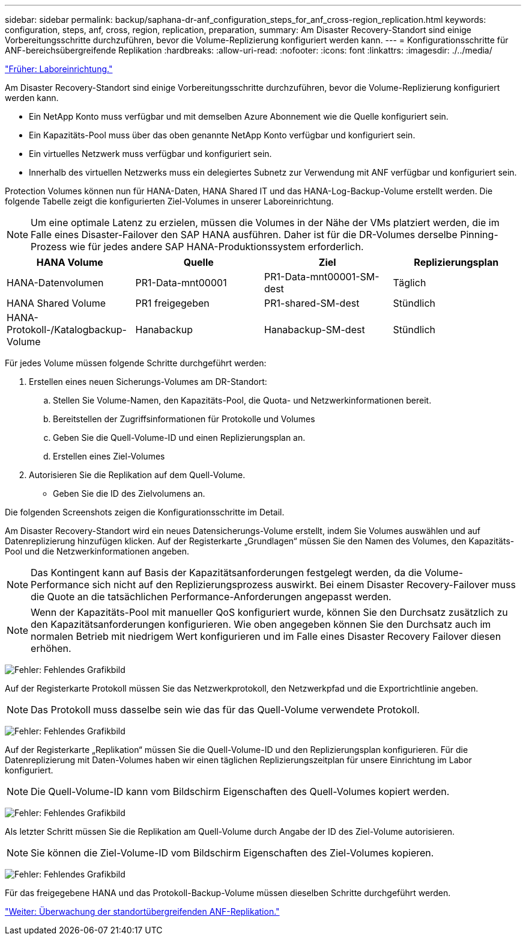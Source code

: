 ---
sidebar: sidebar 
permalink: backup/saphana-dr-anf_configuration_steps_for_anf_cross-region_replication.html 
keywords: configuration, steps, anf, cross, region, replication, preparation, 
summary: Am Disaster Recovery-Standort sind einige Vorbereitungsschritte durchzuführen, bevor die Volume-Replizierung konfiguriert werden kann. 
---
= Konfigurationsschritte für ANF-bereichsübergreifende Replikation
:hardbreaks:
:allow-uri-read: 
:nofooter: 
:icons: font
:linkattrs: 
:imagesdir: ./../media/


link:saphana-dr-anf_lab_setup.html["Früher: Laboreinrichtung."]

Am Disaster Recovery-Standort sind einige Vorbereitungsschritte durchzuführen, bevor die Volume-Replizierung konfiguriert werden kann.

* Ein NetApp Konto muss verfügbar und mit demselben Azure Abonnement wie die Quelle konfiguriert sein.
* Ein Kapazitäts-Pool muss über das oben genannte NetApp Konto verfügbar und konfiguriert sein.
* Ein virtuelles Netzwerk muss verfügbar und konfiguriert sein.
* Innerhalb des virtuellen Netzwerks muss ein delegiertes Subnetz zur Verwendung mit ANF verfügbar und konfiguriert sein.


Protection Volumes können nun für HANA-Daten, HANA Shared IT und das HANA-Log-Backup-Volume erstellt werden. Die folgende Tabelle zeigt die konfigurierten Ziel-Volumes in unserer Laboreinrichtung.


NOTE: Um eine optimale Latenz zu erzielen, müssen die Volumes in der Nähe der VMs platziert werden, die im Falle eines Disaster-Failover den SAP HANA ausführen. Daher ist für die DR-Volumes derselbe Pinning-Prozess wie für jedes andere SAP HANA-Produktionssystem erforderlich.

|===
| HANA Volume | Quelle | Ziel | Replizierungsplan 


| HANA-Datenvolumen | PR1-Data-mnt00001 | PR1-Data-mnt00001-SM-dest | Täglich 


| HANA Shared Volume | PR1 freigegeben | PR1-shared-SM-dest | Stündlich 


| HANA-Protokoll-/Katalogbackup-Volume | Hanabackup | Hanabackup-SM-dest | Stündlich 
|===
Für jedes Volume müssen folgende Schritte durchgeführt werden:

. Erstellen eines neuen Sicherungs-Volumes am DR-Standort:
+
.. Stellen Sie Volume-Namen, den Kapazitäts-Pool, die Quota- und Netzwerkinformationen bereit.
.. Bereitstellen der Zugriffsinformationen für Protokolle und Volumes
.. Geben Sie die Quell-Volume-ID und einen Replizierungsplan an.
.. Erstellen eines Ziel-Volumes


. Autorisieren Sie die Replikation auf dem Quell-Volume.
+
** Geben Sie die ID des Zielvolumens an.




Die folgenden Screenshots zeigen die Konfigurationsschritte im Detail.

Am Disaster Recovery-Standort wird ein neues Datensicherungs-Volume erstellt, indem Sie Volumes auswählen und auf Datenreplizierung hinzufügen klicken. Auf der Registerkarte „Grundlagen“ müssen Sie den Namen des Volumes, den Kapazitäts-Pool und die Netzwerkinformationen angeben.


NOTE: Das Kontingent kann auf Basis der Kapazitätsanforderungen festgelegt werden, da die Volume-Performance sich nicht auf den Replizierungsprozess auswirkt. Bei einem Disaster Recovery-Failover muss die Quote an die tatsächlichen Performance-Anforderungen angepasst werden.


NOTE: Wenn der Kapazitäts-Pool mit manueller QoS konfiguriert wurde, können Sie den Durchsatz zusätzlich zu den Kapazitätsanforderungen konfigurieren. Wie oben angegeben können Sie den Durchsatz auch im normalen Betrieb mit niedrigem Wert konfigurieren und im Falle eines Disaster Recovery Failover diesen erhöhen.

image:saphana-dr-anf_image10.png["Fehler: Fehlendes Grafikbild"]

Auf der Registerkarte Protokoll müssen Sie das Netzwerkprotokoll, den Netzwerkpfad und die Exportrichtlinie angeben.


NOTE: Das Protokoll muss dasselbe sein wie das für das Quell-Volume verwendete Protokoll.

image:saphana-dr-anf_image11.png["Fehler: Fehlendes Grafikbild"]

Auf der Registerkarte „Replikation“ müssen Sie die Quell-Volume-ID und den Replizierungsplan konfigurieren. Für die Datenreplizierung mit Daten-Volumes haben wir einen täglichen Replizierungszeitplan für unsere Einrichtung im Labor konfiguriert.


NOTE: Die Quell-Volume-ID kann vom Bildschirm Eigenschaften des Quell-Volumes kopiert werden.

image:saphana-dr-anf_image12.png["Fehler: Fehlendes Grafikbild"]

Als letzter Schritt müssen Sie die Replikation am Quell-Volume durch Angabe der ID des Ziel-Volume autorisieren.


NOTE: Sie können die Ziel-Volume-ID vom Bildschirm Eigenschaften des Ziel-Volumes kopieren.

image:saphana-dr-anf_image13.png["Fehler: Fehlendes Grafikbild"]

Für das freigegebene HANA und das Protokoll-Backup-Volume müssen dieselben Schritte durchgeführt werden.

link:saphana-dr-anf_monitoring_anf_cross-region_replication.html["Weiter: Überwachung der standortübergreifenden ANF-Replikation."]
